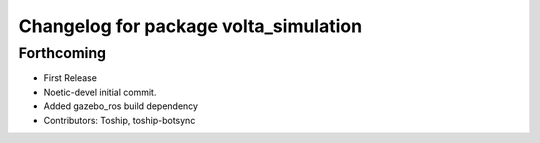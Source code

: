 ^^^^^^^^^^^^^^^^^^^^^^^^^^^^^^^^^^^^^^
Changelog for package volta_simulation
^^^^^^^^^^^^^^^^^^^^^^^^^^^^^^^^^^^^^^

Forthcoming
-----------
* First Release
* Noetic-devel initial commit.
* Added gazebo_ros build dependency
* Contributors: Toship, toship-botsync
